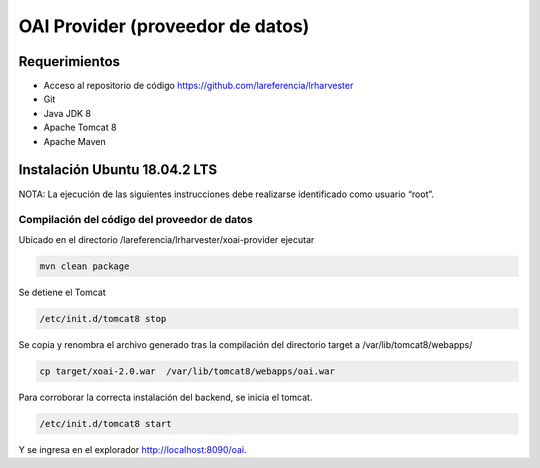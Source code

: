 OAI Provider (proveedor de datos)
=================================

Requerimientos
~~~~~~~~~~~~~~
* Acceso al repositorio de código https://github.com/lareferencia/lrharvester
* Git
* Java JDK 8
* Apache Tomcat 8
* Apache Maven

Instalación Ubuntu 18.04.2 LTS
~~~~~~~~~~~~~~~~~~~~~~~~~~~~~~
NOTA: La ejecución de las siguientes instrucciones debe realizarse identificado como usuario “root”.

Compilación del código del proveedor de datos
---------------------------------------------
Ubicado en el directorio /lareferencia/lrharvester/xoai-provider ejecutar

.. code-block:: console

  mvn clean package

Se detiene el Tomcat

.. code-block:: console

  /etc/init.d/tomcat8 stop

Se copia y renombra el archivo generado tras la compilación del directorio target a /var/lib/tomcat8/webapps/

.. code-block:: console

  cp target/xoai-2.0.war  /var/lib/tomcat8/webapps/oai.war

Para corroborar la correcta instalación del backend, se inicia el tomcat.

.. code-block:: console

  /etc/init.d/tomcat8 start

Y se ingresa en el explorador http://localhost:8090/oai.
